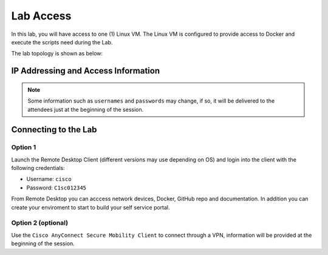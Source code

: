 ##########
Lab Access
##########

In this lab, you will have access to one (1) Linux VM. The Linux VM is configured to provide access to Docker and execute the scripts need during the Lab.

The lab topology is shown as below:

.. image:: images/lab-diagram.svg
    :width: 25%
    :align: center

IP Addressing and Access Information
====================================

.. csv-table::
   :file: ./reference/devices-info.csv
   :width: 80%
   :header-rows: 1


.. Note ::

    Some information such as ``usernames`` and ``passwords`` may change, if so, it will be delivered to the attendees just at the beginning of the session.


Connecting to the Lab
=====================

Option 1
--------

Launch the Remote Desktop Client (different versions may use depending on OS) and login into the client with the following credentials:

- Username: ``cisco``
- Password: ``C1sc012345``


From Remote Desktop you can acccess network devices, Docker, GitHub repo and documentation. In addition you can create your enviroment to start to build your self service portal.


Option 2 (optional)
-------------------

Use the ``Cisco AnyConnect Secure Mobility Client`` to connect through a VPN, information will be provided at the beginning of the session.

.. csv-table::
   :file: ./reference/access-info.csv
   :width: 80%
   :header-rows: 1